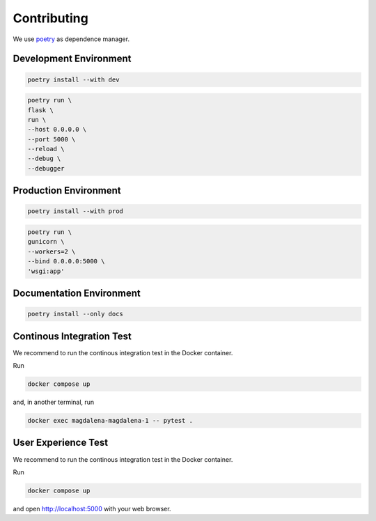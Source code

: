 Contributing
============

We use `poetry <https://python-poetry.org>`_ as dependence manager.

Development Environment
-----------------------

.. code:: bash

    poetry install --with dev

.. code:: bash

    poetry run \
    flask \
    run \
    --host 0.0.0.0 \
    --port 5000 \
    --reload \
    --debug \
    --debugger

Production Environment
----------------------

.. code:: bash

    poetry install --with prod

.. code:: bash

    poetry run \
    gunicorn \
    --workers=2 \
    --bind 0.0.0.0:5000 \
    'wsgi:app'

Documentation Environment
-------------------------

.. code:: bash

    poetry install --only docs

Continous Integration Test
--------------------------

We recommend to run the continous integration test in the Docker
container.

Run

.. code:: bash

   docker compose up

and, in another terminal, run

.. code:: bash

   docker exec magdalena-magdalena-1 -- pytest .

User Experience Test
--------------------

We recommend to run the continous integration test in the Docker
container.

Run

.. code:: bash

   docker compose up

and open http://localhost:5000 with your web browser.
